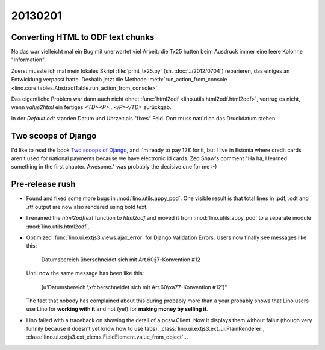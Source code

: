 20130201
========

Converting HTML to ODF text chunks
----------------------------------

Na das war vielleicht mal ein Bug mit unerwartet viel Arbeit:
die Tx25 hatten beim Ausdruck immer eine leere Kolonne "Information".

Zuerst musste ich mal mein lokales Skript 
:file:`print_tx25.py` (sh. :doc:`../2012/0704`) reparieren,
das einiges an Entwicklung verpasst hatte.
Deshalb jetzt die Methode :meth:`run_action_from_console
<lino.core.tables.AbstractTable.run_action_from_console>`.

Das eigentliche Problem war dann auch nicht ohne:
:func:`html2odf <lino.utils.html2odf.html2odf>`, 
vertrug es nicht, wenn `value2html` 
ein fertiges `<TD><P>...</P></TD>` zurückgab.

In der `Default.odt` standen Datum und Uhrzeit 
als "fixes" Feld. Dort muss natürlich das Druckdatum stehen.


Two scoops of Django
--------------------

I'd like to read the book `Two scoops of Django
<https://django.2scoops.org/>`_, 
and I'm ready to pay 12€ for it,
but I live in Estonia
where credit cards aren't used for national payments 
because we have electronic id cards. 
Zed Shaw's comment "Ha ha, I learned something in the first chapter.
Awesome." was probably the decisive one for me :-)


Pre-release rush
----------------

- Found and fixed some more bugs in :mod:`lino.utils.appy_pod`.
  One visible result is that total lines in .pdf, .odt and .rtf output 
  are now also rendered using bold text.

- I renamed the `html2odftext` function 
  to `html2odf` and moved it from 
  :mod:`lino.utils.appy_pod`
  to a separate module
  :mod:`lino.utils.html2odf`.
 

- Optimized :func:`lino.ui.extjs3.views.ajax_error` for Django Validation Errors.
  Users now finally see messages like this:
  
    Datumsbereich überschneidet sich mit Art.60§7-Konvention #12
    
  Until now the same message has been like this:
  
    [u'Datumsbereich \\xfcberschneidet sich mit Art.60\\xa77-Konvention #12']"
    
  The fact that nobody has complained about this during probably more than a year
  probably shows that Lino users use Lino for **working with it** 
  and not (yet) for **making money by selling it**.
  
- Lino failed with a traceback on showing the detail of a pcsw.Client.
  Now it displays them without failur 
  (though very funnily because it doesn't yet know how to use tabs).
  :class:`lino.ui.extjs3.ext_ui.PlainRenderer`,
  :class:`lino.ui.extjs3.ext_elems.FieldElement.value_from_object`...
  
  
  





